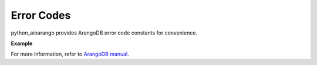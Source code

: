 Error Codes
-----------

python_aioarango provides ArangoDB error code constants for convenience.

**Example**

.. testcode::

    from python_aioarango import errno

    # Some examples
    assert errno.NOT_IMPLEMENTED == 9
    assert errno.DOCUMENT_REV_BAD == 1239
    assert errno.DOCUMENT_NOT_FOUND == 1202

For more information, refer to `ArangoDB manual`_.

.. _ArangoDB manual: https://www.arangodb.com/docs/stable/appendix-error-codes.html
